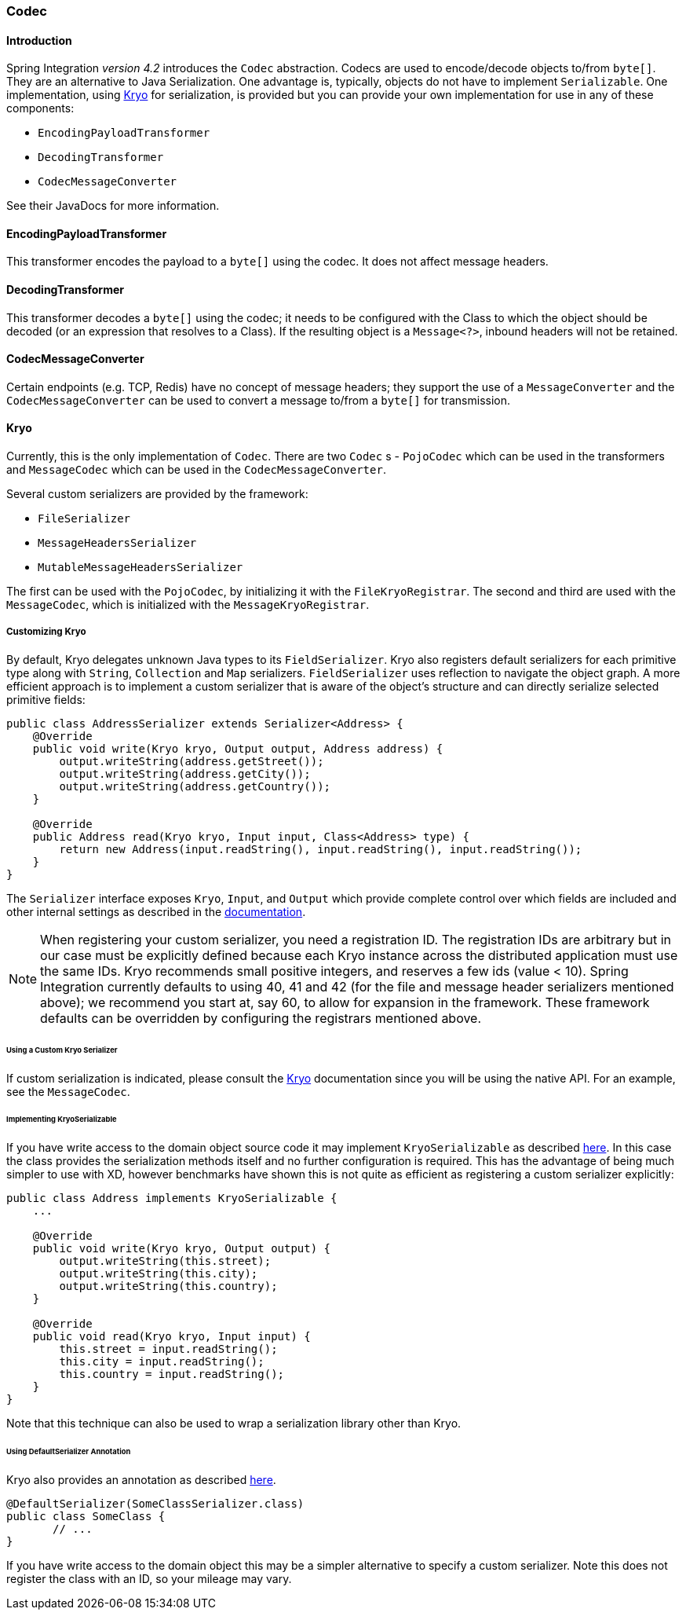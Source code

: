 [[codec]]
=== Codec

==== Introduction

Spring Integration _version 4.2_ introduces the `Codec` abstraction.
Codecs are used to encode/decode objects to/from `byte[]`.
They are an alternative to Java Serialization.
One advantage is, typically, objects do not have to implement `Serializable`.
One implementation, using https://github.com/EsotericSoftware/kryo[Kryo] for serialization, is provided but you
can provide your own implementation for use in any of these components:

* `EncodingPayloadTransformer`
* `DecodingTransformer`
* `CodecMessageConverter`

See their JavaDocs for more information.

==== EncodingPayloadTransformer

This transformer encodes the payload to a `byte[]` using the codec.
It does not affect message headers.

==== DecodingTransformer

This transformer decodes a `byte[]` using the codec; it needs to be configured with the Class to which the object
should be decoded (or an expression that resolves to a Class).
If the resulting object is a `Message<?>`, inbound headers will not be retained.

==== CodecMessageConverter

Certain endpoints (e.g. TCP, Redis) have no concept of message headers; they support the use of a
`MessageConverter` and the `CodecMessageConverter` can be used to convert a message to/from a `byte[]` for
transmission.

==== Kryo

Currently, this is the only implementation of `Codec`.
There are two `Codec` s - `PojoCodec` which can be used in the transformers and `MessageCodec` which can be used
in the `CodecMessageConverter`.

Several custom serializers are provided by the framework:

* `FileSerializer`
* `MessageHeadersSerializer`
* `MutableMessageHeadersSerializer`

The first can be used with the `PojoCodec`, by initializing it with the `FileKryoRegistrar`.
The second and third are used with the `MessageCodec`, which is initialized with the `MessageKryoRegistrar`.

===== Customizing Kryo

By default, Kryo delegates unknown Java types to its `FieldSerializer`.
Kryo also registers default serializers for each primitive type along with `String`, `Collection` and `Map` serializers.
`FieldSerializer` uses reflection to navigate the object graph. A more efficient approach is to implement a custom
serializer that is aware of the object's structure and can directly serialize selected primitive fields:

[source,java]
----
public class AddressSerializer extends Serializer<Address> {
    @Override
    public void write(Kryo kryo, Output output, Address address) {
        output.writeString(address.getStreet());
        output.writeString(address.getCity());
        output.writeString(address.getCountry());
    }

    @Override
    public Address read(Kryo kryo, Input input, Class<Address> type) {
        return new Address(input.readString(), input.readString(), input.readString());
    }
}
----

The `Serializer` interface exposes `Kryo`, `Input`, and `Output` which provide
complete control over which fields are included and other internal settings as
described in the https://github.com/EsotericSoftware/kryo[documentation].

NOTE: When registering your custom serializer, you need a registration ID.
The registration IDs are arbitrary but in our case must be explicitly defined because each Kryo instance across the
distributed application must use the same IDs.
Kryo recommends small positive integers, and reserves a few ids (value < 10).
Spring Integration currently defaults to using 40, 41 and 42 (for the file and message header serializers mentioned
above); we recommend you start at, say 60, to allow for expansion in the framework.
These framework defaults can be overridden by configuring the registrars mentioned above.

====== Using a Custom Kryo Serializer

If custom serialization is indicated, please consult the https://github.com/EsotericSoftware/kryo[Kryo] documentation
since you will be using the native API.
For an example, see the `MessageCodec`.

====== Implementing KryoSerializable

If you have write access to the domain object source code it may implement `KryoSerializable` as described
https://github.com/EsotericSoftware/kryo#kryoserializable[here].
In this case
the class provides the serialization methods itself and no further configuration
is required. This has the advantage of being much simpler to use
with XD, however benchmarks have shown this is not quite as efficient as
registering a custom serializer explicitly:

[source,java]
----
public class Address implements KryoSerializable {
    ...

    @Override
    public void write(Kryo kryo, Output output) {
        output.writeString(this.street);
        output.writeString(this.city);
        output.writeString(this.country);
    }

    @Override
    public void read(Kryo kryo, Input input) {
        this.street = input.readString();
        this.city = input.readString();
        this.country = input.readString();
    }
}
----

Note that this technique can also be used to wrap a serialization library other than Kryo.

====== Using DefaultSerializer Annotation

Kryo also provides an annotation as described https://github.com/EsotericSoftware/kryo#default-serializers[here].

[source,java]
----
@DefaultSerializer(SomeClassSerializer.class)
public class SomeClass {
       // ...
}
----

If you have write access to the domain object this may be a simpler alternative to specify a custom serializer.
Note this does not register the class with an ID, so your mileage may vary.
